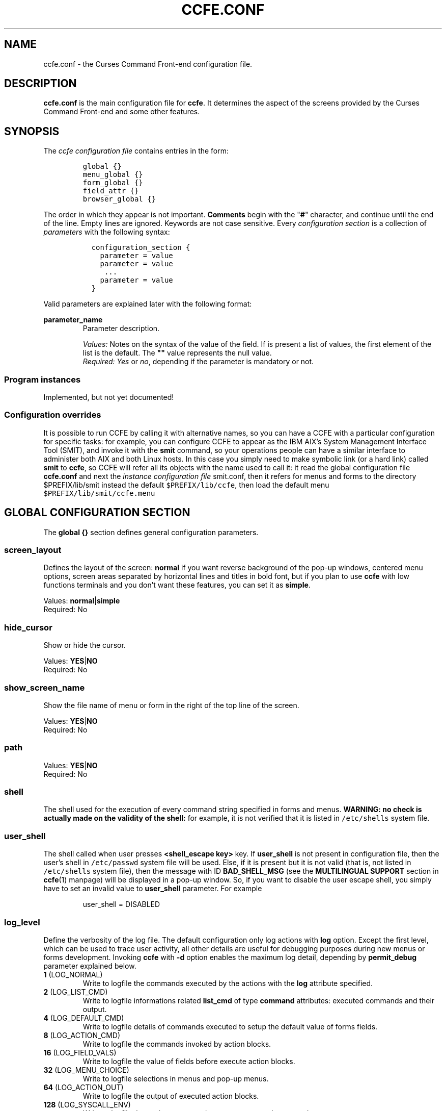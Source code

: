 .\" Copyright (C) 2009, 2016 Massimo Loschi <ccfedevel@gmail.com>
.\"
.\" This is is free documentation; you can redistribute it and/or modify
.\" it under the terms of the GNU General Public License as published by
.\" the Free Software Foundation; either version 2 of the License, or
.\" (at your option) any later version.
.\"
.\" The GNU General Public License's references to "object code"
.\" and "executables" are to be interpreted as the output of any
.\" document formatting or typesetting system, including
.\" intermediate and printed output.
.\"
.\" This manual is distributed in the hope that it will be useful,
.\" but WITHOUT ANY WARRANTY; without even the implied warranty of
.\" MERCHANTABILITY or FITNESS FOR A PARTICULAR PURPOSE.  See the
.\" GNU General Public License for more details.
.\"
.\" You should have received a copy of the GNU General Public License
.\" along with this manual; if not, write to the Free Software
.\" Foundation, Inc., 51 Franklin St, Fifth Floor, Boston, MA  02110-1301  USA
.\"
.\" $Id: ccfe.conf.5,v 1.2 2010/03/14 09:51:00 mloschi Exp mloschi $
.TH "CCFE.CONF" 5 "September,  4 2016" "ccfe 1.58" "Curses Command Front-end"
.SH NAME
ccfe.conf \- the Curses Command Front-end configuration file.
.SH DESCRIPTION
.B ccfe.conf
is the main configuration file for \fBccfe\fP. It determines the aspect of the screens provided
by the Curses Command Front-end and some other features.
.SH SYNOPSIS
The \fIccfe configuration file\fR contains entries in the form:
.PP
.RS
.nf
\fCglobal {}
menu_global {}
form_global {}
field_attr {}
browser_global {}\fP
.fi
.RE
.PP
The order in which they appear is not important.
.B Comments
begin with the "\fB#\fR" character, and continue until the end of the line.
Empty lines are ignored. Keywords are not case sensitive.
Every \fIconfiguration section\fR is a collection of \fIparameters\fR with the following syntax:
.LP
.PD .1v
.RS
.nf
\fC  configuration_section {
    parameter = value
    parameter = value
     ...
    parameter = value
  }\fP
.fi
.PD
.RE
.PP
Valid parameters are explained later with the following format:

.B parameter_name
.RS
Parameter description.
.PP
.I Values:
Notes on the syntax of the value of the field.
If is present a list of values, the first element of the list is
the default.
The \fB""\fR value represents the null value.
.br
.I Required:
\fIYes\fR or \fIno\fR, depending if the parameter is mandatory or not.
.br
.RE
.SS Program instances
Implemented, but not yet documented!

.SS Configuration overrides
It is possible to run CCFE by
calling it with alternative names, so you can have a CCFE with a particular
configuration for specific tasks: for example, you can configure CCFE
to appear as the IBM AIX's System Management Interface Tool (SMIT), and invoke
it with the \fBsmit\fR command, so your operations people can have a similar
interface to administer both AIX and both Linux hosts.
In this case you simply need to make symbolic link (or a hard link) called
\fBsmit\fR to \fBccfe\fR, so CCFE will refer all its objects with the
name used to call it: it read the global configuration file \fBccfe.conf\fR
and next the \fIinstance configuration file\fR smit.conf, then it refers for
menus and forms to the directory $PREFIX/lib/smit instead the default
\fC$PREFIX/lib/ccfe\fR, then load the default menu \fC$PREFIX/lib/smit/ccfe.menu\fR

.SH GLOBAL CONFIGURATION SECTION
The
.B global {}
section defines general configuration parameters.

.SS screen_layout
Defines the layout of the screen: \fBnormal\fR if you want reverse background of the
pop-up windows, centered menu options, screen areas separated by horizontal lines and
titles in bold font, but if you plan to use \fBccfe\fR with low functions terminals
and you don't want these features, you can set it as \fBsimple\fR.
.PP
Values:
.BR normal | simple
.br
Required: No

.SS hide_cursor
Show or hide the cursor.
.PP
Values:
.BR YES | NO
.br
Required: No

.SS show_screen_name
Show the file name of menu or form in the right of the top line
of the screen.
.PP
Values:
.BR YES | NO
.br
Required: No

.SS path
.PP
Values:
.BR YES | NO
.br
Required: No

.SS shell
.PP
The shell used for the execution of every command string specified in forms
and menus.
.B WARNING: no check is actually made on the validity of the shell:
for example, it is not verified that it is listed in
\fC/etc/shells\fR
system file.

.SS user_shell
.PP
The shell called when user presses
.B <shell_escape key>
key.
If \fBuser_shell\fR is not present in configuration file, then the user's shell
in \fC/etc/passwd\fR system file will be used. Else, if it is present 
but it is not valid (that is, not listed in \fC/etc/shells\fR system
file), then the message with ID \fBBAD_SHELL_MSG\fR (see the \fBMULTILINGUAL SUPPORT\fR
section in
.BR ccfe (1)
manpage) will be displayed in a pop-up window.
So, if you want to disable the user escape shell, you simply have to set an invalid
value to \fBuser_shell\fR parameter. For example
.LP
.PD .1v
.RS
.nf
user_shell = DISABLED
.fi
.PD
.RE
.PP

.SS log_level
Define the verbosity of the log file.
The default configuration only log actions with \fBlog\fR option.
Except the first level, which can be used to trace user activity, all other details are useful for debugging purposes during new menus or forms development.
Invoking \fBccfe\fR with \fB-d\fR option enables the maximum log detail,
depending by \fBpermit_debug\fR parameter explained below.

.TP
.BR 1 " (LOG_NORMAL)"
Write to logfile the commands executed by the actions with the \fBlog\fR attribute
specified.
.TP
.BR 2 " (LOG_LIST_CMD)"
Write to logfile informations related \fBlist_cmd\fR of type \fBcommand\fR attributes:
executed commands and their output.
.TP
.BR 4 " (LOG_DEFAULT_CMD)"
Write to logfile details of commands executed to setup the default value
of forms fields. 
.TP
.BR 8 " (LOG_ACTION_CMD)"
Write to logfile the commands invoked by action blocks.
.TP
.BR 16 " (LOG_FIELD_VALS)"
Write to logfile the value of fields before execute action blocks.
.TP
.BR 32 " (LOG_MENU_CHOICE)"
Write to logfile selections in menus and pop-up menus.
.TP
.BR 64 " (LOG_ACTION_OUT)"
Write to logfile the output of executed action blocks.
.TP
.BR 128 " (LOG_SYSCALL_ENV)"
Write to logfile the environment used to execute external commands.
.TP
.BR 256 " (LOG_SCAN_PATHS)"
Write to logfile the search path used to look for forms, menus, and
configuration files.
.TP
.BR 512 " (LOG_INITFORM_OUT)"
Write to logfile the output of executed init blocks.

Examples:

.nf
\fC  log_level = 1    # Log only actions with \fBlog\fR attribute

  log_level = 577  # 577 = 1 + 64 + 512\fR
.fi


.SS permit_debug
.PP
If \fBYES\fR, users can enable debugging messages in their logfiles by invoking \fBccfe\fR
with \fB-d\fR option. Please see the
.BR ccfe (1)
manpage.
.PP
Values:
.BR YES | NO
.br
Required: No

.SS load_user_objects
.PP
Define if $HOME/.ccfe directory has to be scanned when load \fBccfe\fR configuration,
forms and menus.
.PP
Values:
.BR NO | YES
.br
Required: No

.SS key_f1
.SS key_f2
.SS key_f3
.SS key_f4
.SS key_f5
.SS key_f6
.SS key_f7
.SS key_f8
.SS key_f9
.SS key_f10
.SS key_f11
.SS key_f12
Assign a function to keyboard standard programmable keys. The functions available are the
following:
.PP
.RS
.TP
.B back
Exits from current form or menu or pop-up window and go to the previous
(if any) without executing action.
.TP
.B exit
Exit from \fBccfe\fR.
.TP
.B help
Show the contextual help. Please see the
.BR ccfe_help (5)
manual page.
.TP
.B list
Show a pop-up window with a list of admitted values for the entry field to select from. Depending on the list type,
it is possible to select just one value or multiple values. Keys enabled for the
selection are:
.RS
.TP
.BR "<sel_items key>" " or " <Spacebar>
Please see the explanation of the function \fBsel_items\fP below.
.TP
.BR <A> " or " <a>
Only available in multiple values lists, select all the items.
.TP
.BR <U> " or " <u>
Only available in multiple values lists, unselect all the items.
.TP
.BR "<Left arrow>" " and " "<Right arrow>"
Scroll horizontally the menu if it is more wider than the pop-up window.
.TP
.B </>
Find an item in the list, starting from the current and using the
.BR menu_pattern (3X)
menu pattern match management.
.TP
.BR <n> " or " <N>
Find the next item, using the search pattern previously entered with the \fB/\fR (find) command.
.TP
.B <Enter>
Close the pop-up window and put the selected value(s) in the field.
.RE
.TP
.B redraw
Refresh the screen if it has been accidentally overwritten, for example, by a
.BR write (1)
command from another user.
.TP
.B reset_field
Resets the value of the actual field to the one at the form submission.
.TP
.B save
In form screens: save the actual value of the fields in the logfile.
In output browser screen: save in a text file the displayed output, or save the action
in a shell script ready for execution outside \fBccfe\fR.
.TP
.B sel_items
Only available in multiple values lists, select or unselect the higlighted item.
.TP
.B shell_escape
Escapes temporary to a shell (please see \fBuser_shell\fR parameter in
.BR ccfe.conf (5)
man page).
.TP
.B show_action
In a \fIform screen\fP, displays a pop-up window with the action that will be executed by pressing \fB<Enter>\fR,
with the values actually in the fields.
In a \fIoutput browser screen\fP, displays a pop-up window with the executed action.
.RE
.PP
Please note that these parameters does not change the label of the function
key on the screens: you have to modify the corrisponding definition
\fBKEY_xxxx_LABEL\fR in the \fIglobal messages configuration file\fR
\fCMSG_DIR_PLACEHOLDER/LOCALE_ID/ccfe\fR.
.PP
Example:

.nf
\fC  In /etc/ccfe/ccfe.conf:
.fi
.RS
.B key_f10 = exit
.RE
.PP
.nf
\fC  and in /usr/lib/ccfe/msg/C/ccfe:
.fi
.RS
.B KEY_F10_LABEL = """Quit"""
.RE
.PP
.br
Required: No


.SH FORM CONFIGURATION SECTION
The
.B form_global {}
block defines the parameters common to all \fBccfe\fR instance forms.
Some parameters can depend by terminal name in which \fBccfe\fR is running:
please see the
.B TERMINAL-DEPENDENT SETTINGS
section below.

.SS field_pad
.PP
Defines the character used to fill normal fields.
Be careful to conversion to blanks performed by 
.BR ncurses (3X)
library: for example, if \fBfield_pad="_"\fR and the user inserts the value
"root_vg usr_vg var_vg" in a field, it appears on screen as
"root_vg_usr_vg_var_vg", but the string "root vg usr vg var vg" will be
passed to \fBaction {}\fR block!

Values:
A charachter delimited by double quote, for example: \fBfield_pad = " "\fR
.br
Default: \fB" "\fR
.br
Required: No

.SS hidden_field_pad
.PP
Defines the character used to fill fields of \fBhidden\fR type.

Values:
A charachter delimited by double quote, for example: \fBhidden_field_pad = "X"\fR
.br
Default: \fB"*"\fR
.br
Required: No

.SS initial_ovl_mode
Set the overlay mode at program startup to input characters in the fields; if \fBNO\fR the
insert mode is selected.
.PP
Values:
.BR YES | NO
.br
Required: No

.SS show_changed_fields
Display with a different video attribute the value of the fields changed by the user.
Please see the
.BR changed_value_fg " and " changed_value_bg
parameters in the \fBFORM FIELD ATTRIBUTES CONFIGURATION SECTION\fP.
.PP
Values:
.BR YES | NO
.br
Required: No

.SS show_field_flags
Show flags (for instance, the \fB*\fP character before fields with required value) for
every field.
.PP
Values:
.BR YES | NO
.br
Required: No

.SS show_dots
Fill with some dots the gap between prompt and value of fields of forms.
.PP
Values:
.BR YES | NO
.br
Required: No

.SS value_delimiters
Specify the characters to use to show when starts and ends the value of
the field. Useful when \fBfield_pad\fR is a blank.
.PP
Values:
A couple of charachters delimited by double quote and separated by a comma:
for example: \fBvalue_delimiters = "[","]"\fR
.br
Default: \fB" "," "\fR
.br
Required: No
 
.PP

.SS field_value_pos
.PP
Define the column position of the screen for the fields value of the forms.
The special value \fB-1\fR (default) means they will be right aligned.
.PP
Values: \fIinteger value\fR
.br
Default: \fB-1\fR
.br
Required: No
.PP

.SS fnkeys_rows
.PP
Define the number of bottom rows of the screen used to display the function key labels defined
in the \fIccfe message file definition\fR. Warning: no check is made on this value.
.PP
Values: \fIinteger value\fR
.br
Default: \fB1\fR
.br
Required: No


.SH FORM FIELD ATTRIBUTES CONFIGURATION SECTION
The \fBfield_attr {}\fR and \fBactive_field_attr {}\fR blocks
defines the video attributes common to all \fBccfe\fR instance forms.
The accepted values are the standard
.BR ncurses (3X)
video attributes, as defined in \fB<ncurses.h>\fR: for example
.PP
.RS
.nf
field_attr {
  label_fg = A_NORMAL
}
.fi
.RE
.PP
Please see them in the
.BR curs_attr (3X)
manpage.
It is possible to define \fBfield_attr {}\fR and \fBactive_field_attr {}\fR blocks
for several terminal types: \fBccfe\fR use the one with the terminal type where
it is running;
please see the
.B TERMINAL-DEPENDENT SETTINGS
section below.

.SS label_fg
.PP
.SS label_bg
Fields label foreground and background video attributes.
.PP
.SS value_fg
.PP
.SS value_bg
Fields initial value foreground and background video attributes.
.PP
.SS changed_value_fg
.PP
.SS changed_value_bg
Foreground and background video attributes for fields value changed by user.
.PP

Please see the
.B EXAMPLES
section below.


.SH MENU CONFIGURATION SECTION
The
.B menu_global {}
block defines the parameters common to all \fBccfe\fR instance menus.

.SS mark_noaction_items
Options without defined action will be displayed inside parentheses.
.PP
Values:
.BR NO | YES
.br
Required: No
.PP

.SS fnkeys_rows
.PP
Define the number of bottom rows of the screen used to display the function key labels defined
in the \fIccfe message file definition\fR. Warning: no check is made on this value.
.PP
Values: \fIinteger value\fR
.br
Default: 1
.br
Required: No


.SH OUTPUT BROWSER CONFIGURATION SECTION
The
.B browser_global {}
block defines the parameters for the screen used to browse the output of an executed
menu or form action. Available parameters are:

.SS max_rows
Size of the buffer used to display the standard output and error of the action executed.
If the action produces a bigger output, then a pop-up message window will inform the user
how to view it for entire.

.SS info_attr
Video attribute used to display the \fBccfe\fR generated messages (for example, when an action is
interrupted with \fB<Ctrl>+C\fR).
.PP
Values: a standard
.BR ncurses (3X)
video attribute, as defined in \fB<ncurses.h>\fR. Please
see them in the
.BR curs_attr (3X)
manpage.
.br
Default: \fBA_REVERSE\fR
.br
Required: No

.SS end_marker
String to show at the end of the output produced by \fBaction{}\fR block.
\fBinfo_attr\fR is used as video attribute.
.br
To disable it, please set it to a null value:
.nf
\fC  end_marker =
.fi
.PP
Values: \fIstring value\fR
.br
Default: \fB**** end of output ****\fR
.br
Required: No

.SS stderr_attr
Video attribute used to display the standard error rows.
.PP
Values: a standard
.BR ncurses (3X)
video attribute, as defined in \fB<ncurses.h>\fR. Please
see them in the
.BR curs_attr (3X)
manpage.
.br
Default: \fBA_BOLD\fR
.br
Required: No

.SS stdout_attr
Video attribute used to display the standard output rows.
.PP
Values: a standard
.BR ncurses (3X)
video attribute, as defined in \fB<ncurses.h>\fP. Please
see them in the
.BR curs_attr (3X)
manpage.
.br
Default: \fBA_NORMAL\fP
.br
Required: No

.SS fnkeys_rows
.PP
Define the number of bottom rows of the screen used to display the function key labels defined
in the \fIccfe message file definition\fR. Warning: no check is made on this value.
.PP
Values: \fIinteger value\fP
.br
Default: \fB1\fR
.br
Required: No


.SH TERMINAL-DEPENDENT SETTINGS
Some settings can depend on terminal type used to run \fBccfe\fP. For example

.nf
\fC  form_global { field_pad.linux = "_" }\fP
.fi

sets the parameter \fBfield_pad\fP only for terminals of type \fBlinux\fP.
The \fIterminal ID\fR to use is the same of the environment variable TERM,
case sensitive.
The effective parameter value depends by the order of its configuration:
for example:

.IP \(bu 3
Sets \fBfield_pad=" "\fP for all terminal types except \fBlinux\fP field_pad="_".

.nf
\fC  form_global {
    field_pad        = " "
    field_pad.linux  = "_"
    hidden_field_pad = "*"
  }\fP
.fi

.IP \(bu 3
Sets \fBfield_pad=" "\fP for every terminal type: the \fBfield_pad\fP overrides
the preceding \fBfield_pad.xterm\fP and \fBfield_pad.linux\fP:

.nf
\fC  form_global {
    field_pad.linux  = "_"
    field_pad.xterm  = "."
    field_pad        = " "
    hidden_field_pad = "*"
  }\fP
.fi

.PP
Terminal-dependent settings are:
.IP \(bu 3
form_global { field_pad }
.IP \(bu 3
field_attr {}
.IP \(bu 3
active_field_attr {}

.SH EXAMPLES
.PP
.nf
\fC  # The Curses Command Front-end default configuration file.

  global {
    screen_layout       = Normal
    hide_cursor         = YES
    shell               = /bin/sh
    log_level           = 1
    #path                = /path/to/add:/another/path/to/add
    #user_shell          = /bin/ksh
  }

  browser_global {
    max_rows    = 5000
    info_attr   = A_REVERSE
    stderr_attr = A_BOLD
    stdout_attr = A_NORMAL
    end_marker  = **** end of output ****
  }

  menu_global {
    mark_noaction_items = YES
  }

  form_global {
    field_pad           = " "
    field_pad.linux     = "_"
    hidden_field_pad    = "*"
    show_changed_fields = YES
    show_field_flags    = YES
    initial_ovl_mode    = YES
  }

  field_attr {
    label_fg         = A_NORMAL
    label_bg         = A_NORMAL
    value_fg         = A_NORMAL
    value_bg         = A_UNDERLINE
    changed_value_fg = A_BOLD
    changed_value_bg = A_UNDERLINE
  }
  field_attr.linux {
    label_fg         = A_NORMAL
    label_bg         = A_NORMAL
    value_fg         = A_NORMAL
    value_bg         = A_NORMAL
    changed_value_fg = A_BOLD
    changed_value_bg = A_NORMAL
  }

  active_field_attr {
    label_fg         = A_BOLD
    label_bg         = A_NORMAL
    value_fg         = A_NORMAL
    value_bg         = A_REVERSE
    changed_value_fg = A_NORMAL
    changed_value_bg = A_REVERSE
  }\fP
.fi
.PP

.SH FILES

.TP
\fCETC_DIR_PLACEHOLDER/ccfe.conf\fR
Global configuration.

.TP
\fCETC_DIR_PLACEHOLDER/CALLNAME.conf\fR
Instance configuration. For example: \fCETC_DIR_PLACEHOLDER/foo.conf\fR,
\fCETC_DIR_PLACEHOLDER/bar.conf\fR

.TP
\fC$HOME/.ccfe/ccfe.conf\fR
User global preferences.

.TP
\fC$HOME/.ccfe/CALLNAME.conf\fR
User instance preferences.
For example: \fC$HOME/.ccfe/foo.conf\fR

.TP
\fCMSG_DIR_PLACEHOLDER/LOCALE_ID/CALLNAME\fR
Instance messages configuration.

.SH SEE ALSO
.BR ccfe (1),
.BR ccfe_form (5),
.BR ccfe_menu (5),
.BR ncurses (3X),
.BR curs_attr (3X),
.BR form (3X),
.BR shells (5)

.SH AUTHOR
Massimo Loschi <\fIccfedevel@gmail.com\fR>
